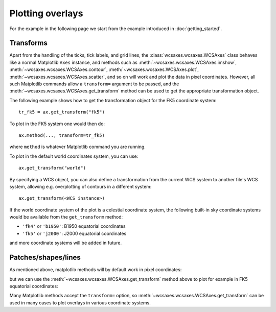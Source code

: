 =================
Plotting overlays
=================

For the example in the following page we start from the example introduced in
:doc:`getting_started`.

.. plot::
   :context: reset
   :nofigs:

    from astropy.wcs import WCS
    from wcsaxes import datasets
    hdu = datasets.msx_hdu()
    wcs = WCS(hdu.header)

    import matplotlib.pyplot as plt
    fig = plt.figure()

    from wcsaxes import WCSAxes

    ax = WCSAxes(fig, [0.1, 0.1, 0.8, 0.8], wcs=wcs)
    fig.add_axes(ax)  # note that the axes have to be added to the figure

    ax.imshow(hdu.data, vmin=-2.e-5, vmax=2.e-4, cmap=plt.cm.gist_heat,
              origin='lower')


Transforms
==========

Apart from the handling of the ticks, tick labels, and grid lines, the
:class:`wcsaxes.wcsaxes.WCSAxes` class behaves like a normal Matplotlib
``Axes`` instance, and methods such as
:meth:`~wcsaxes.wcsaxes.WCSAxes.imshow`,
:meth:`~wcsaxes.wcsaxes.WCSAxes.contour`,
:meth:`~wcsaxes.wcsaxes.WCSAxes.plot`,
:meth:`~wcsaxes.wcsaxes.WCSAxes.scatter`, and so on will work and plot the
data in pixel coordinates. However, all such Matplotlib commands allow a
``transform=`` argument to be passed, and the
:meth:`~wcsaxes.wcsaxes.WCSAxes.get_transform` method can be used to get the
appropriate transformation object.

The following example shows how to get the transformation object for the FK5
coordinate system::

    tr_fk5 = ax.get_transform("fk5")

To plot in the FK5 system one would then do::

    ax.method(..., transform=tr_fk5)

where ``method`` is whatever Matplotlib command you are running.

To plot in the default world coordinates system, you can use::

    ax.get_transform("world")

By specifying a WCS object, you can also define a transformation from the
current WCS system to another file's WCS system, allowing e.g. overplotting of
contours in a different system::

    ax.get_transform(<WCS instance>)

If the world coordinate system of the plot is a celestial coordinate system,
the following built-in sky coordinate systems would be available from the
``get_transform`` method:

* ``'fk4'`` or ``'b1950'``: B1950 equatorial coordinates
* ``'fk5'`` or ``'j2000'``: J2000 equatorial coordinates

and more coordinate systems will be added in future.

Patches/shapes/lines
====================

As mentioned above, matplotlib methods will by default work in pixel
coordinates:

.. plot::
   :context:
   :include-source:
   :align: center
    
    from matplotlib.patches import Rectangle
    r = Rectangle((60., 20.), 10., 12., edgecolor='yellow', facecolor='none')
    ax.add_patch(r)

but we can use the :meth:`~wcsaxes.wcsaxes.WCSAxes.get_transform` method above
to plot for example in FK5 equatorial coordinates:

.. plot::
   :context:
   :include-source:
   :align: center
   
    r = Rectangle((266.0, -28.9), 0.3, 0.15, edgecolor='green', facecolor='none',
                  transform=ax.get_transform('fk5'))
    ax.add_patch(r)

Many Matplotlib methods accept the ``transform=`` option, so
:meth:`~wcsaxes.wcsaxes.WCSAxes.get_transform` can be used in many cases to
plot overlays in various coordinate systems.

..     ax.add_collection(c, transform=ax.get_transform('gal'))
..     ax.add_line(l, transform=ax.get_transform('fk4'))
..     ax.scatter(l, b, transform=ax.get_transform('gal'))